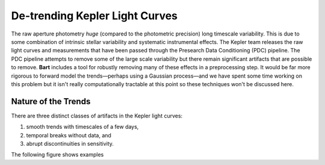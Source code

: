 .. _detrending:
.. module:: bart
.. highlight:: python

De-trending Kepler Light Curves
===============================

The raw aperture photometry *huge* (compared to the photometric precision)
long timescale variability. This is due to some combination of intrinsic
stellar variability and systematic instrumental effects. The Kepler team
releases the raw light curves and measurements that have been passed through
the Presearch Data Conditioning (PDC) pipeline. The PDC pipeline attempts to
remove some of the large scale variability but there remain significant
artifacts that are possible to remove. **Bart** includes a tool for robustly
removing many of these effects in a preprocessing step. It would be far more
rigorous to forward model the trends—perhaps using a Gaussian process—and we
have spent some time working on this problem but it isn't really
computationally tractable at this point so these techniques won't be discussed
here.


Nature of the Trends
--------------------

There are three distinct classes of artifacts in the Kepler light curves:

1. smooth trends with timescales of a few days,
2. temporal breaks without data, and
3. abrupt discontinuities in sensitivity.

The following figure shows examples
